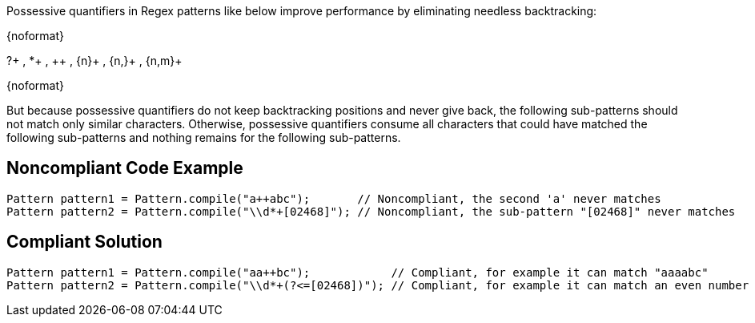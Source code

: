 Possessive quantifiers in Regex patterns like below improve performance by eliminating needless backtracking:

{noformat}

?+ , *+ , {plus}{plus} , {n}+ , {n,}+ , {n,m}+

{noformat}

But because possessive quantifiers do not keep backtracking positions and never give back, the following sub-patterns should not match only similar characters. Otherwise, possessive quantifiers consume all characters that could have matched the following sub-patterns and nothing remains for the following sub-patterns.

== Noncompliant Code Example

----
Pattern pattern1 = Pattern.compile("a++abc");       // Noncompliant, the second 'a' never matches
Pattern pattern2 = Pattern.compile("\\d*+[02468]"); // Noncompliant, the sub-pattern "[02468]" never matches
----

== Compliant Solution

----
Pattern pattern1 = Pattern.compile("aa++bc");            // Compliant, for example it can match "aaaabc"
Pattern pattern2 = Pattern.compile("\\d*+(?<=[02468])"); // Compliant, for example it can match an even number like "1234"
----
